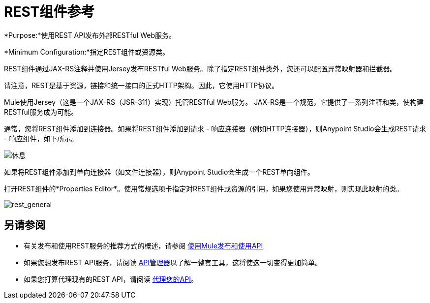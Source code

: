 =  REST组件参考
:keywords: rest, restful, raml, api, apis

*Purpose:*使用REST API发布外部RESTful Web服务。

*Minimum Configuration:*指定REST组件或资源类。

REST组件通过JAX-RS注释并使用Jersey发布RESTful Web服务。除了指定REST组件类外，您还可以配置异常映射器和拦截器。

请注意，REST是基于资源，链接和统一接口的正式HTTP架构。因此，它使用HTTP协议。

Mule使用Jersey（这是一个JAX-RS（JSR-311）实现）托管RESTful Web服务。 JAX-RS是一个规范，它提供了一系列注释和类，使构建RESTful服务成为可能。

通常，您将REST组件添加到连接器。如果将REST组件添加到请求 - 响应连接器（例如HTTP连接器），则Anypoint Studio会生成REST请求 - 响应组件，如下所示。

image:rest.png[休息]

如果将REST组件添加到单向连接器（如文件连接器），则Anypoint Studio会生成一个REST单向组件。

打开REST组件的*Properties Editor*。使用常规选项卡指定对REST组件或资源的引用，如果您使用异常映射，则实现此映射的类。

image:rest_general.png[rest_general]

== 另请参阅

* 有关发布和使用REST服务的推荐方式的概述，请参阅 link:/mule-user-guide/v/3.6/publishing-and-consuming-apis-with-mule[使用Mule发布和使用API]

* 如果您想发布REST API服务，请阅读 link:/api-manager[API管理器]以了解一整套工具，这将使这一切变得更加简单。

* 如果您打算代理现有的REST API，请阅读 link:/api-manager/setting-up-an-api-proxy[代理您的API]。
